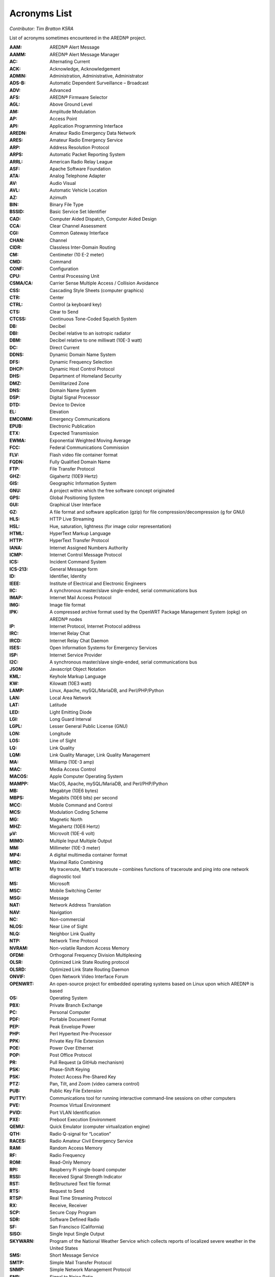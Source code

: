=============
Acronyms List
=============

*Contributor: Tim Bratton K5RA*

List of acronyms sometimes encountered in the AREDN® project.

:AAM: AREDN® Alert Message
:AAMM: AREDN® Alert Message Manager
:AC: Alternating Current
:ACK: Acknowledge, Acknowledgement
:ADMIN: Administration, Administrative, Administrator
:ADS-B: Automatic Dependent Surveillance – Broadcast
:ADV: Advanced
:AFS: AREDN® Firmware Selector
:AGL: Above Ground Level
:AM: Amplitude Modulation
:AP: Access Point
:API: Application Programming Interface
:AREDN: Amateur Radio Emergency Data Network
:ARES: Amateur Radio Emergency Service
:ARP: Address Resolution Protocol
:ARPS: Automatic Packet Reporting System
:ARRL: American Radio Relay League
:ASF: Apache Software Foundation
:ATA: Analog Telephone Adapter
:AV: Audio Visual
:AVL: Automatic Vehicle Location
:AZ: Azimuth
:BIN: Binary File Type
:BSSID: Basic Service Set Identifier
:CAD: Computer Aided Dispatch, Computer Aided Design
:CCA: Clear Channel Assessment
:CGI: Common Gateway Interface
:CHAN: Channel
:CIDR: Classless Inter-Domain Routing
:CM: Centimeter (10 E-2 meter)
:CMD: Command
:CONF: Configuration
:CPU: Central Processing Unit
:CSMA/CA: Carrier Sense Multiple Access / Collision Avoidance
:CSS: Cascading Style Sheets (computer graphics)
:CTR: Center
:CTRL: Control (a keyboard key)
:CTS: Clear to Send
:CTCSS: Continuous Tone-Coded Squelch System
:DB: Decibel
:DBI: Decibel relative to an isotropic radiator
:DBM: Decibel relative to one milliwatt (10E-3 watt)
:DC: Direct Current
:DDNS: Dynamic Domain Name System
:DFS: Dynamic Frequency Selection
:DHCP: Dynamic Host Control Protocol
:DHS: Department of Homeland Security
:DMZ: Demilitarized Zone
:DNS: Domain Name System
:DSP: Digital Signal Processor
:DTD: Device to Device
:EL: Elevation
:EMCOMM: Emergency Communications
:EPUB: Electronic Publication
:ETX: Expected Transmission
:EWMA: Exponential Weighted Moving Average
:FCC: Federal Communications Commission
:FLV: Flash video file container format
:FQDN: Fully Qualified Domain Name
:FTP: File Transfer Protocol
:GHZ: Gigahertz (10E9 Hertz)
:GIS: Geographic Information System
:GNU: A project within which the free software concept originated
:GPS: Global Positioning System
:GUI: Graphical User Interface
:GZ: A file format and software application (gzip) for file compression/decompression (g for GNU)
:HLS: HTTP Live Streaming
:HSL: Hue, saturation, lightness (for image color representation)
:HTML: HyperText Markup Language
:HTTP: HyperText Transfer Protocol
:IANA: Internet Assigned Numbers Authority
:ICMP: Internet Control Message Protocol
:ICS: Incident Command System
:ICS-213: General Message form
:ID: Identifier, Identity
:IEEE: Institute of Electrical and Electronic Engineers
:IIC: A synchronous master/slave single-ended, serial communications bus
:IMAP: Internet Mail Access Protocol
:IMG: Image file format
:IPK: A compressed archive format used by the OpenWRT Package Management System (opkg) on AREDN® nodes
:IP: Internet Protocol, Internet Protocol address
:IRC: Internet Relay Chat
:IRCD: Internet Relay Chat Daemon
:ISES: Open Information Systems for Emergency Services
:ISP: Internet Service Provider
:I2C: A synchronous master/slave single-ended, serial communications bus
:JSON: Javascript Object Notation
:KML: Keyhole Markup Language
:KW: Kilowatt (10E3 watt)
:LAMP: Linux, Apache, mySQL/MariaDB, and Perl/PHP/Python
:LAN: Local Area Network
:LAT: Latitude
:LED: Light Emitting Diode
:LGI: Long Guard Interval
:LGPL: Lesser General Public License (GNU)
:LON: Longitude
:LOS: Line of Sight
:LQ: Link Quality
:LQM: Link Quality Manager, Link Quality Management
:MA: Milliamp (10E-3 amp)
:MAC: Media Access Control
:MACOS: Apple Computer Operating System
:MAMPP: MacOS, Apache, mySQL/MariaDB, and Perl/PHP/Python
:MB: Megabtye (10E6 bytes)
:MBPS: Megabits (10E6 bits) per second
:MCC: Mobile Command and Control
:MCS: Modulation Coding Scheme
:MG: Magnetic North
:MHZ: Megahertz (10E6 Hertz)
:µV: Microvolt (10E-6 volt)
:MIMO: Multiple Input Multiple Output
:MM: Millimeter (10E-3 meter)
:MP4: A digital multimedia container format
:MRC: Maximal Ratio Combining
:MTR: My traceroute, Matt's traceroute – combines functions of traceroute and ping into one network diagnostic tool
:MS: Microsoft
:MSC: Mobile Switching Center
:MSG: Message
:NAT: Network Address Translation
:NAV: Navigation
:NC: Non-commercial
:NLOS: Near Line of Sight
:NLQ: Neighbor Link Quality
:NTP: Network Time Protocol
:NVRAM: Non-volatile Random Access Memory
:OFDM: Orthogonal Frequency Division Multiplexing
:OLSR: Optimized Link State Routing protocol
:OLSRD: Optimized Link State Routing Daemon
:ONVIF: Open Network Video Interface Forum
:OPENWRT: An open-source project for embedded operating systems based on Linux upon which AREDN® is based
:OS: Operating System
:PBX: Private Branch Exchange
:PC: Personal Computer
:PDF: Portable Document Format
:PEP: Peak Envelope Power
:PHP: Perl Hypertext Pre-Processor
:PPK: Private Key File Extension
:POE: Power Over Ethernet
:POP: Post Office Protocol
:PR: Pull Request (a GitHub mechanism)
:PSK: Phase-Shift Keying
:PSK: Protect Access Pre-Shared Key
:PTZ: Pan, Tilt, and Zoom (video camera control)
:PUB: Public Key File Extension
:PUTTY: Communications tool for running interactive command-line sessions on other computers
:PVE: Proxmox Virtual Environment
:PVID: Port VLAN Identification
:PXE: Preboot Execution Environment
:QEMU: Quick Emulator (computer virtualization engine)
:QTH: Radio Q-signal for “Location”
:RACES: Radio Amateur Civil Emergency Service
:RAM: Random Access Memory
:RF: Radio Frequency
:ROM: Read-Only Memory
:RPI: Raspberry Pi single-board computer
:RSSI: Received Signal Strength Indicator
:RST: ReStructured Text file format
:RTS: Request to Send
:RTSP: Real Time Streaming Protocol
:RX: Receive, Receiver
:SCP: Secure Copy Program
:SDR: Software Defined Radio
:SF: San Francisco (California)
:SISO: Single Input Single Output
:SKYWARN: Program of the National Weather Service which collects reports of localized severe weather in the United States
:SMS: Short Message Service
:SMTP: Simple Mail Transfer Protocol
:SNMP: Simple Network Management Protocol
:SNR: Signal to Noise Ratio
:SOP: Standard Operating Procedure
:SQL: Structured Query Language for relational databases
:SS: Spread Spectrum
:SSH: Secure Shell
:SSID: Service Set Identifier
:SSL: Secure Sockets Layer
:TCP: Transmission Control Protocol
:TCP/IP: Transmission Control Protocol/Internet Protocol
:TDMA: Time Division Multiple Access
:TELNET: Command line terminal program
:TFTP: Trivial File Transfer Protocol
:TMP: temporary
:TN: True North
:TX/RX: Transmit/Receive
:UCI: Unified Configuration Interface
:UDP: User Datagram Protocol
:UI: User Interface
:URL: Universal Resource Locator
:USB: Universal Serial Bus
:V: Volts
:V2V: Virtual-to-virtual VM migration program
:VDC: Volts – Direct Current
:VLAN: Virtual Local Area Network
:VLC: VideoLAN Client
:VM: Virtual Machine
:VMDK: Virtual Machine Disk format
:VOIP: Voice over IP
:W: Watt (unit of power)
:WAN: Wide Area Network
:WEBRTC: Web Real-Time Communication - open-source project to facility web communications
:WGT: Weight
:WIFI: Family of wireless networking protocols based on IEEE 802.11 standard
:WIMAX: Family of wireless communication protocols based on IEEE 802.16 standard
:WIN: Microsoft Windows
:WINLINK: Worldwide radio messaging system using amateur radio frequencies
:WINSCP: Secure file copy program for Windows
:WISP: Wireless Internet Service Provider
:WPA: WiFi Protected Access encryption method (WPA/WPA2/WPA3)
:WX: Weather
:XLINK: Cross-Link configured to pass AREDN® data between non-AREDN® devices
:XMPP: Extensible Messaging and Presence Protocol
:YAAC: Yet Another ARPS Client
:ZIP: File format and software application used for file compression/decompression
